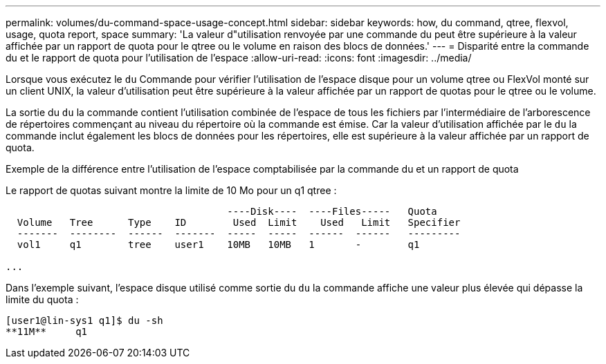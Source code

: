 ---
permalink: volumes/du-command-space-usage-concept.html 
sidebar: sidebar 
keywords: how, du command, qtree, flexvol, usage, quota report, space 
summary: 'La valeur d"utilisation renvoyée par une commande du peut être supérieure à la valeur affichée par un rapport de quota pour le qtree ou le volume en raison des blocs de données.' 
---
= Disparité entre la commande du et le rapport de quota pour l'utilisation de l'espace
:allow-uri-read: 
:icons: font
:imagesdir: ../media/


[role="lead"]
Lorsque vous exécutez le `du` Commande pour vérifier l'utilisation de l'espace disque pour un volume qtree ou FlexVol monté sur un client UNIX, la valeur d'utilisation peut être supérieure à la valeur affichée par un rapport de quotas pour le qtree ou le volume.

La sortie du `du` la commande contient l'utilisation combinée de l'espace de tous les fichiers par l'intermédiaire de l'arborescence de répertoires commençant au niveau du répertoire où la commande est émise. Car la valeur d'utilisation affichée par le `du` la commande inclut également les blocs de données pour les répertoires, elle est supérieure à la valeur affichée par un rapport de quota.

.Exemple de la différence entre l'utilisation de l'espace comptabilisée par la commande du et un rapport de quota
Le rapport de quotas suivant montre la limite de 10 Mo pour un q1 qtree :

[listing]
----

                                      ----Disk----  ----Files-----   Quota
  Volume   Tree      Type    ID        Used  Limit    Used   Limit   Specifier
  -------  --------  ------  -------  -----  -----  ------  ------   ---------
  vol1     q1        tree    user1    10MB   10MB   1       -        q1

...
----
Dans l'exemple suivant, l'espace disque utilisé comme sortie du `du` la commande affiche une valeur plus élevée qui dépasse la limite du quota :

[listing]
----
[user1@lin-sys1 q1]$ du -sh
**11M**     q1
----